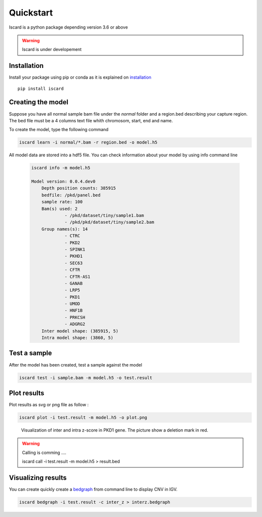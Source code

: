 Quickstart
===========================

Iscard is a python package depending version 3.6 or above

.. warning:: Iscard is under developement 


Installation 
------------

Install your package using pip or conda as it is explained on `installation`_ ::

  pip install iscard


Creating the model 
-----------------

Suppose you have all normal sample bam file under the *normal* folder and a region.bed describing
your capture region. 
The bed file must be a 4 columns text file whith chromosom, start, end and name. 

To create the model, type the following command

.. code-block:: language

    iscard learn -i normal/*.bam -r region.bed -o model.h5  


All model data are stored into a hdf5 file. You can check information about your model by 
using info command line 

 .. code-block:: language

    iscard info -m model.h5

    Model version: 0.0.4.dev0
	Depth position counts: 385915
	bedfile: /pkd/panel.bed
	sample rate: 100
	Bam(s) used: 2
	         - /pkd/dataset/tiny/sample1.bam
	         - /pkd/pkd/dataset/tiny/sample2.bam
	Group names(s): 14
	         - CTRC
	         - PKD2
	         - SPINK1
	         - PKHD1
	         - SEC63
	         - CFTR
	         - CFTR-AS1
	         - GANAB
	         - LRP5
	         - PKD1
	         - UMOD
	         - HNF1B
	         - PRKCSH
	         - ADGRG2
	Inter model shape: (385915, 5)
	Intra model shape: (3860, 5)


Test a sample
-------------

After the model has been created, test a sample against the model

.. code-block:: bash

    iscard test -i sample.bam -m model.h5 -o test.result

Plot results
------------

Plot results as svg or png file as follow : 

.. code-block:: bash

    iscard plot -i test.result -m model.h5 -o plot.png	

.. figure:: plot.png

   Visualization of inter and intra z-score in PKD1 gene. The picture show a deletion mark in red. 


.. warning:: Calling is comming .... 

	iscard call -i test.result -m model.h5 > result.bed




Visualizing results
-------------------

You can create quickly create a `bedgraph <http://genome.ucsc.edu/goldenPath/help/bedgraph.html>`_ from command line
to display CNV in IGV. 

.. code-block:: bash

    iscard bedgraph -i test.result -c inter_z > interz.bedgraph


